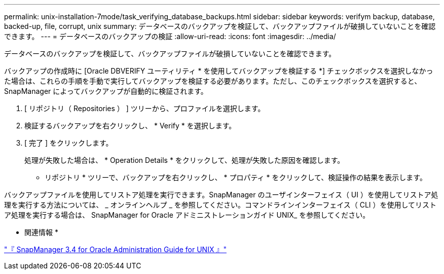 ---
permalink: unix-installation-7mode/task_verifying_database_backups.html 
sidebar: sidebar 
keywords: verifym backup, database, backed-up, file, corrupt, unix 
summary: データベースのバックアップを検証して、バックアップファイルが破損していないことを確認できます。 
---
= データベースのバックアップの検証
:allow-uri-read: 
:icons: font
:imagesdir: ../media/


[role="lead"]
データベースのバックアップを検証して、バックアップファイルが破損していないことを確認できます。

バックアップの作成時に [Oracle DBVERIFY ユーティリティ * を使用してバックアップを検証する *] チェックボックスを選択しなかった場合は、これらの手順を手動で実行してバックアップを検証する必要があります。ただし、このチェックボックスを選択すると、 SnapManager によってバックアップが自動的に検証されます。

. [ リポジトリ（ Repositories ） ] ツリーから、プロファイルを選択します。
. 検証するバックアップを右クリックし、 * Verify * を選択します。
. [ 完了 ] をクリックします。
+
処理が失敗した場合は、 * Operation Details * をクリックして、処理が失敗した原因を確認します。

+
* リポジトリ * ツリーで、バックアップを右クリックし、 * プロパティ * をクリックして、検証操作の結果を表示します。



バックアップファイルを使用してリストア処理を実行できます。SnapManager のユーザインターフェイス（ UI ）を使用してリストア処理を実行する方法については、 _ オンラインヘルプ _ を参照してください。コマンドラインインターフェイス（ CLI ）を使用してリストア処理を実行する場合は、 SnapManager for Oracle アドミニストレーションガイド UNIX_ を参照してください。

* 関連情報 *

https://library.netapp.com/ecm/ecm_download_file/ECMP12471546["『 SnapManager 3.4 for Oracle Administration Guide for UNIX 』"]
